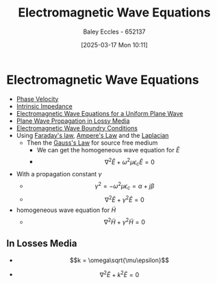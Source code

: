 :PROPERTIES:
:ID:       97a0e6e7-0a41-4597-9897-df6785384d70
:END:
#+title: Electromagnetic Wave Equations
#+date: [2025-03-17 Mon 10:11]
#+AUTHOR: Baley Eccles - 652137
#+STARTUP: latexpreview

* Electromagnetic Wave Equations
 - [[id:14a251ee-fcb7-4c61-ba6f-1872f5dab379][Phase Velocity]]
 - [[id:b5f6d9bc-db5e-413f-820c-9dfb59bf9796][Intrinsic Impedance]]
 - [[id:88a8f629-0f2f-4c5f-ba5d-7fb32c2e18e2][Electromagnetic Wave Equations for a Uniform Plane Wave]]
 - [[id:62e5b025-9d9b-4195-9113-d2f0797a3315][Plane Wave Propagation in Lossy Media]]
 - [[id:4927e1fa-2358-448a-b1bc-d8ca5b93a508][Electromagnetic Wave Boundry Conditions]]
 - Using [[id:0b3f01d9-4742-47d0-b78d-a2399a25c3c2][Faraday's law]], [[id:5090162e-9bbe-482c-bb65-0c906392309a][Ampere's Law]] and the [[id:451948de-217d-4e9f-8210-188a4f614489][Laplacian]]
   - Then the [[id:645bf86b-4946-4952-9b90-0c4c4e867a6d][Gauss's Law]] for source free medium
     - We can get the homogeneous wave equation for $\tilde{E}$
     - \[\nabla^2\tilde{E} + \omega^2\mu\epsilon_c\tilde{E} = 0\]
 - With a propagation constant $\gamma$
   - \[\gamma^2=-\omega^2\mu\epsilon_c = \alpha + j\beta\]
   - \[\nabla^2\tilde{E} + \gamma^2\tilde{E} = 0\]
 - homogeneous wave equation for $\tilde{H}$
   - \[\nabla^2\tilde{H} + \gamma^2\tilde{H} = 0\]

** In Losses Media
 - \[k = \omega\sqrt{\mu\epsilon}\]
- \[\nabla^2\tilde{E} + k^2\tilde{E} = 0\]


